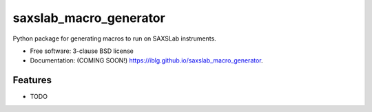 =======================
saxslab_macro_generator
=======================

.. image:: https://img.shields.io/travis/iblg/saxslab_macro_generator.svg
        :target: https://travis-ci.org/iblg/saxslab_macro_generator

.. image:: https://img.shields.io/pypi/v/saxslab_macro_generator.svg
        :target: https://pypi.python.org/pypi/saxslab_macro_generator


Python package for generating macros to run on SAXSLab instruments.

* Free software: 3-clause BSD license
* Documentation: (COMING SOON!) https://iblg.github.io/saxslab_macro_generator.

Features
--------

* TODO

